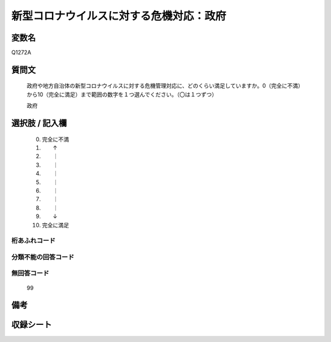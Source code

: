 .. title:: Q1272A
.. rst-class:: item

====================================================================================================
新型コロナウイルスに対する危機対応：政府
====================================================================================================

.. rst-class:: varname

変数名
==================

Q1272A

.. rst-class:: question

質問文
==================


   政府や地方自治体の新型コロナウイルスに対する危機管理対応に、どのくらい満足していますか。0（完全に不満）から10（完全に満足）まで範囲の数字を１つ選んでください。（〇は１つずつ）


   政府





.. rst-class:: answer

選択肢 / 記入欄
======================

  0. 完全に不満
  1. 　　↑
  2. 　　｜
  3. 　　｜
  4. 　　｜
  5. 　　｜
  6. 　　｜
  7. 　　｜
  8. 　　｜
  9. 　　↓
  10. 完全に満足



.. rst-class:: overflow

桁あふれコード
-------------------------------
  


.. rst-class:: not_classified

分類不能の回答コード
-------------------------------------
  


.. rst-class:: not_available

無回答コード
-------------------------------------
  99


.. rst-class:: bikou

備考
==================
 



.. rst-class:: include_sheet

収録シート
=======================================
.. hlist::
   :columns: 3
   
   
   * p28_5
   
   


.. index:: Q1272A